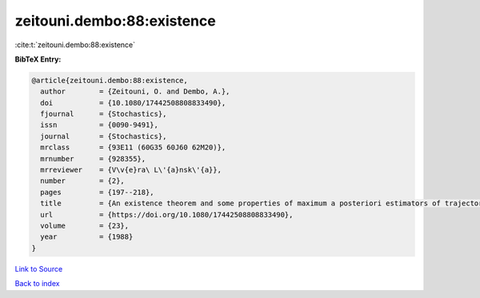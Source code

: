 zeitouni.dembo:88:existence
===========================

:cite:t:`zeitouni.dembo:88:existence`

**BibTeX Entry:**

.. code-block:: bibtex

   @article{zeitouni.dembo:88:existence,
     author        = {Zeitouni, O. and Dembo, A.},
     doi           = {10.1080/17442508808833490},
     fjournal      = {Stochastics},
     issn          = {0090-9491},
     journal       = {Stochastics},
     mrclass       = {93E11 (60G35 60J60 62M20)},
     mrnumber      = {928355},
     mrreviewer    = {V\v{e}ra\ L\'{a}nsk\'{a}},
     number        = {2},
     pages         = {197--218},
     title         = {An existence theorem and some properties of maximum a posteriori estimators of trajectories of diffusions},
     url           = {https://doi.org/10.1080/17442508808833490},
     volume        = {23},
     year          = {1988}
   }

`Link to Source <https://doi.org/10.1080/17442508808833490},>`_


`Back to index <../By-Cite-Keys.html>`_
